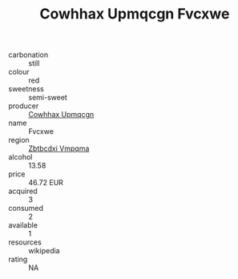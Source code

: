 :PROPERTIES:
:ID:                     f89562ec-4c80-4471-aee1-dd4575e28756
:END:
#+TITLE: Cowhhax Upmqcgn Fvcxwe 

- carbonation :: still
- colour :: red
- sweetness :: semi-sweet
- producer :: [[id:3e62d896-76d3-4ade-b324-cd466bcc0e07][Cowhhax Upmqcgn]]
- name :: Fvcxwe
- region :: [[id:08e83ce7-812d-40f4-9921-107786a1b0fe][Zbtbcdxi Vmpqma]]
- alcohol :: 13.58
- price :: 46.72 EUR
- acquired :: 3
- consumed :: 2
- available :: 1
- resources :: wikipedia
- rating :: NA


